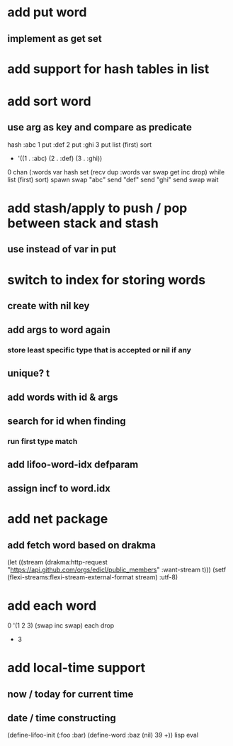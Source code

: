 * add put word
** implement as get set
* add support for hash tables in list
* add sort word
** use arg as key and compare as predicate
hash 
:abc 1 put 
:def 2 put  
:ghi 3 put
list (first) sort
- '((1 . :abc) (2 . :def) (3 . :ghi))

0 chan (:words var hash set 
        (recv dup :words var swap get inc drop) while
        list (first) sort) spawn swap
"abc" send
"def" send
"ghi" send
swap wait

* add stash/apply to push / pop between stack and stash
** use instead of var in put

* switch to index for storing words
** create with nil key
** add args to word again
*** store least specific type that is accepted or nil if any
** unique? t
** add words with id & args
** search for id when finding
*** run first type match
** add *lifoo-word-idx* defparam
** assign incf to word.idx
* add net package
** add fetch word based on drakma
(let ((stream (drakma:http-request "https://api.github.com/orgs/edicl/public_members"
                                      :want-stream t)))
    (setf (flexi-streams:flexi-stream-external-format stream) :utf-8)
* add each word
0 '(1 2 3) (swap inc swap) each drop
- 3
* add local-time support
** now / today for current time
** date / time constructing

(define-lifoo-init (:foo :bar)
 (define-word :baz (nil) 39 +)) lisp eval
